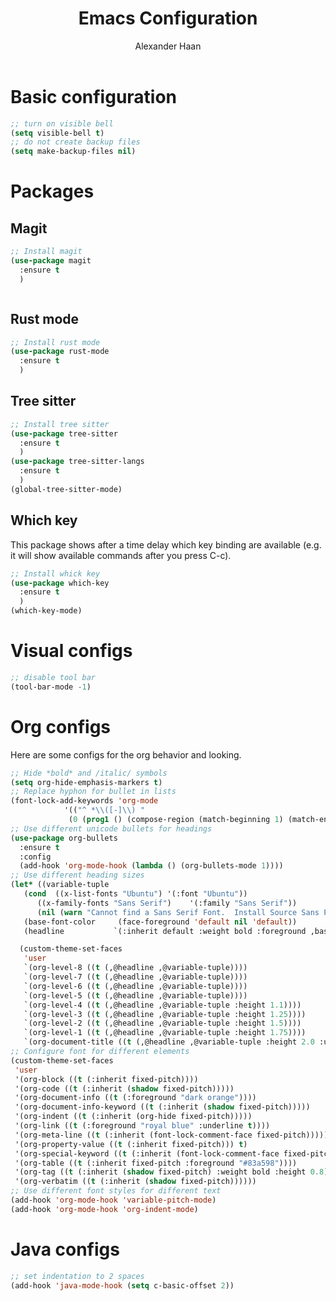 #+TITLE: Emacs Configuration
#+AUTHOR: Alexander Haan

* Basic configuration

#+BEGIN_SRC emacs-lisp :tangle yes
  ;; turn on visible bell
  (setq visible-bell t)
  ;; do not create backup files
  (setq make-backup-files nil)
#+END_SRC

* Packages

** Magit

#+BEGIN_SRC emacs-lisp :tangle yes
  ;; Install magit
  (use-package magit
    :ensure t
    )


#+End_SRC

** Rust mode

#+BEGIN_SRC emacs-lisp :tangle yes
  ;; Install rust mode
  (use-package rust-mode
    :ensure t
    )
#+End_SRC

** Tree sitter
#+BEGIN_SRC emacs-lisp :tangle yes
  ;; Install tree sitter
  (use-package tree-sitter
    :ensure t
    )
  (use-package tree-sitter-langs
    :ensure t
    )
  (global-tree-sitter-mode)
#+End_SRC

** Which key

This package shows after a time delay which
key binding are available (e.g. it will show
available commands after you press C-c). 

#+BEGIN_SRC emacs-lisp :tangle yes
  ;; Install whick key
  (use-package which-key
    :ensure t
    )
  (which-key-mode)
#+End_SRC

* Visual configs

#+BEGIN_SRC emacs-lisp :tangle yes
  ;; disable tool bar
  (tool-bar-mode -1)
#+END_SRC

* Org configs

Here are some configs for the org behavior
and looking.

#+BEGIN_SRC emacs-lisp :tangle yes
  ;; Hide *bold* and /italic/ symbols
  (setq org-hide-emphasis-markers t)
  ;; Replace hyphon for bullet in lists
  (font-lock-add-keywords 'org-mode
			  '(("^ *\\([-]\\) "
			   (0 (prog1 () (compose-region (match-beginning 1) (match-end 1) "•"))))))
  ;; Use different unicode bullets for headings
  (use-package org-bullets
    :ensure t
    :config
    (add-hook 'org-mode-hook (lambda () (org-bullets-mode 1))))
  ;; Use different heading sizes
  (let* ((variable-tuple
	 (cond  ((x-list-fonts "Ubuntu") '(:font "Ubuntu"))
		((x-family-fonts "Sans Serif")    '(:family "Sans Serif"))
		(nil (warn "Cannot find a Sans Serif Font.  Install Source Sans Pro."))))
	 (base-font-color     (face-foreground 'default nil 'default))
	 (headline           `(:inherit default :weight bold :foreground ,base-font-color)))

    (custom-theme-set-faces
     'user
     `(org-level-8 ((t (,@headline ,@variable-tuple))))
     `(org-level-7 ((t (,@headline ,@variable-tuple))))
     `(org-level-6 ((t (,@headline ,@variable-tuple))))
     `(org-level-5 ((t (,@headline ,@variable-tuple))))
     `(org-level-4 ((t (,@headline ,@variable-tuple :height 1.1))))
     `(org-level-3 ((t (,@headline ,@variable-tuple :height 1.25))))
     `(org-level-2 ((t (,@headline ,@variable-tuple :height 1.5))))
     `(org-level-1 ((t (,@headline ,@variable-tuple :height 1.75))))
     `(org-document-title ((t (,@headline ,@variable-tuple :height 2.0 :underline nil))))))
  ;; Configure font for different elements
  (custom-theme-set-faces
   'user
   '(org-block ((t (:inherit fixed-pitch))))
   '(org-code ((t (:inherit (shadow fixed-pitch)))))
   '(org-document-info ((t (:foreground "dark orange"))))
   '(org-document-info-keyword ((t (:inherit (shadow fixed-pitch)))))
   '(org-indent ((t (:inherit (org-hide fixed-pitch)))))
   '(org-link ((t (:foreground "royal blue" :underline t))))
   '(org-meta-line ((t (:inherit (font-lock-comment-face fixed-pitch)))))
   '(org-property-value ((t (:inherit fixed-pitch))) t)
   '(org-special-keyword ((t (:inherit (font-lock-comment-face fixed-pitch)))))
   '(org-table ((t (:inherit fixed-pitch :foreground "#83a598"))))
   '(org-tag ((t (:inherit (shadow fixed-pitch) :weight bold :height 0.8))))
   '(org-verbatim ((t (:inherit (shadow fixed-pitch))))))
  ;; Use different font styles for different text
  (add-hook 'org-mode-hook 'variable-pitch-mode)
  (add-hook 'org-mode-hook 'org-indent-mode)
#+END_SRC

* Java configs
#+BEGIN_SRC emacs-lisp :tangle yes
  ;; set indentation to 2 spaces
  (add-hook 'java-mode-hook (setq c-basic-offset 2))
#+END_SRC
